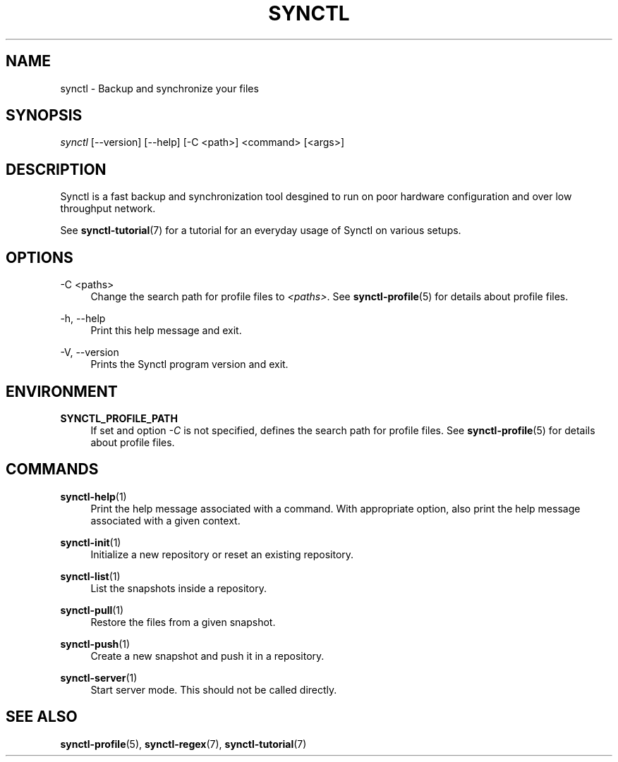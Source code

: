 .TH "SYNCTL" "1" "01/07/2019" "Synctl 1\&.0\&.0" "Synctl Manual"
.
.nh
.ad l
.
.SH "NAME"
synctl \- Backup and synchronize your files
.SH "SYNOPSIS"
.sp
.nf
\fIsynctl\fR [\-\-version] [\-\-help] [\-C <path>] <command> [<args>]
.fi
.sp
.SH "DESCRIPTION"
.sp
Synctl is a fast backup and synchronization tool desgined to run on poor
hardware configuration and over low throughput network\&.
.sp
See \fBsynctl-tutorial\fR(7) for a tutorial for an everyday usage of Synctl
on various setups\&.
.sp
.SH "OPTIONS"
.PP
\-C <paths>
.RS 4
Change the search path for profile files to \fI<paths>\fR\&.
See \fBsynctl-profile\fR(5) for details about profile files\&.
.RE
.PP
\-h, \-\-help
.RS 4
Print this help message and exit\&.
.RE
.PP
\-V, \-\-version
.RS 4
Prints the Synctl program version and exit\&.
.RE
.SH "ENVIRONMENT"
.PP
\fBSYNCTL_PROFILE_PATH\fR
.RS 4
If set and option \fI\-C\fR is not specified, defines the search path for
profile files\&.
See \fBsynctl-profile\fR(5) for details about profile files\&.
.RE
.SH "COMMANDS"
.PP
\fBsynctl-help\fR(1)
.RS 4
Print the help message associated with a command\&. With appropriate option,
also print the help message associated with a given context\&.
.RE
.PP
\fBsynctl-init\fR(1)
.RS 4
Initialize a new repository or reset an existing repository\&.
.RE
.PP
\fBsynctl-list\fR(1)
.RS 4
List the snapshots inside a repository\&.
.RE
.PP
\fBsynctl-pull\fR(1)
.RS 4
Restore the files from a given snapshot\&.
.RE
.PP
\fBsynctl-push\fR(1)
.RS 4
Create a new snapshot and push it in a repository\&.
.RE
.PP
\fBsynctl-server\fR(1)
.RS 4
Start server mode\&. This should not be called directly\&.
.RE
.SH "SEE ALSO"
.sp
\fBsynctl-profile\fR(5), \fBsynctl-regex\fR(7), \fBsynctl-tutorial\fR(7)
.sp
